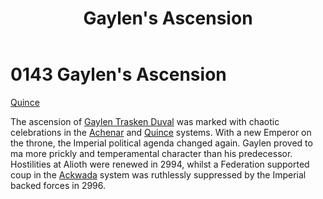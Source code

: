 :PROPERTIES:
:ID:       9ef5896c-fe0c-4014-adb8-a40d96652edd
:END:
#+title: Gaylen's Ascension
#+filetags: :beacon:
* 0143 Gaylen's Ascension
[[id:61687e51-580b-43d7-993e-0dd100f82804][Quince]]

The ascension of [[id:3b5b7101-a735-4d40-a48e-215cdcf06a27][Gaylen Trasken Duval]] was marked with chaotic
celebrations in the [[id:bed8c27f-3cbe-49ad-b86f-7d87eacf804a][Achenar]] and [[id:61687e51-580b-43d7-993e-0dd100f82804][Quince]] systems. With a new Emperor on
the throne, the Imperial political agenda changed again. Gaylen proved
to ma more prickly and temperamental character than his
predecessor. Hostilities at Alioth were renewed in 2994, whilst a
Federation supported coup in the [[id:77a7a843-4242-4da8-a764-c1525e6ceefe][Ackwada]] system was ruthlessly
suppressed by the Imperial backed forces in 2996.

[[file:img/beacons/0143.png]]
